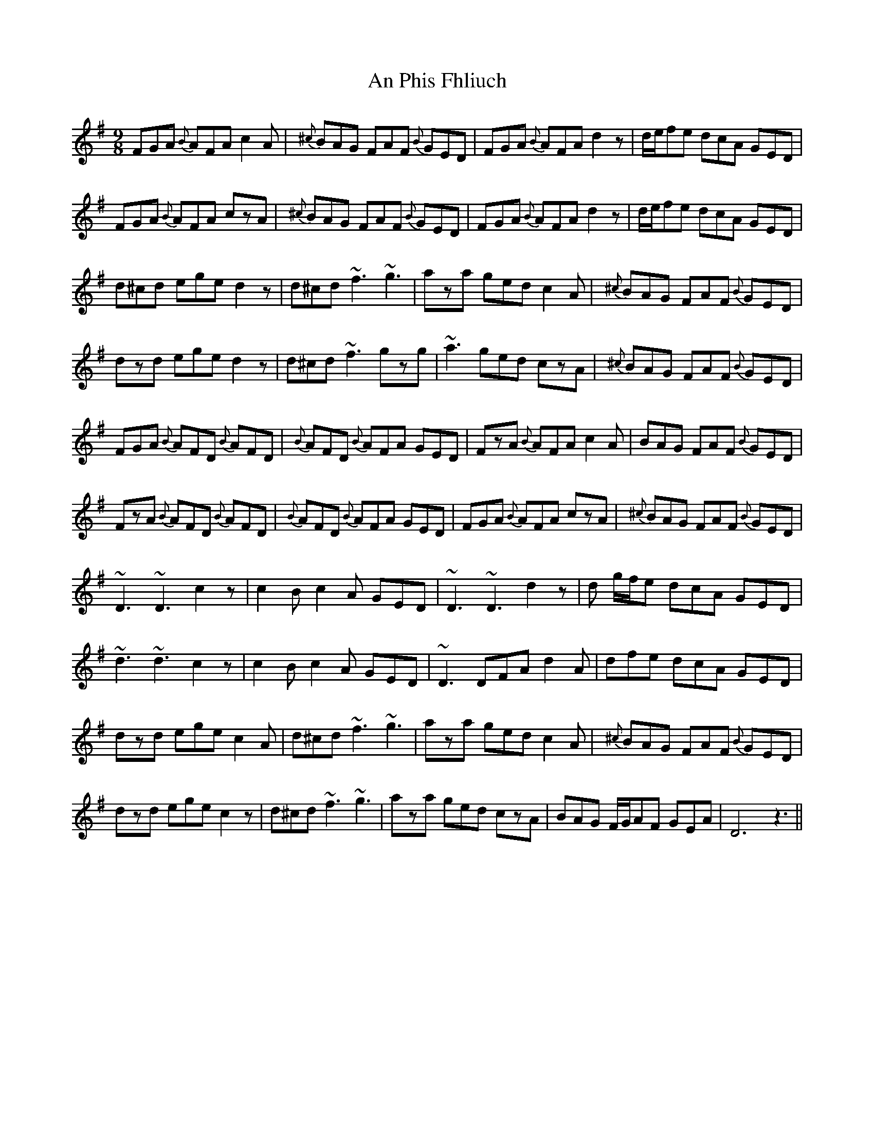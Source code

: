 X: 1341
T: An Phis Fhliuch
R: slip jig
M: 9/8
K: Gmajor
FGA {B}AFA c2A|{^c}BAG FAF {B}GED|FGA {B}AFA d2z|d/e/fe dcA GED|
FGA {B}AFA czA|{^c}BAG FAF {B}GED|FGA {B}AFA d2z|d/e/fe dcA GED|
d^cd ege d2z|d^cd ~f3 ~g3|aza ged c2A|{^c}BAG FAF {B}GED|
dzd ege d2z|d^cd ~f3 gzg|~a3 ged czA|{^c}BAG FAF {B}GED|
FGA {B}AFD {B}AFD|{B}AFD {B}AFA GED|FzA {B}AFA c2A|BAG FAF {B}GED|
FzA {B}AFD {B}AFD|{B}AFD {B}AFA GED|FGA {B}AFA czA|{^c}BAG FAF {B}GED|
~D3 ~D3 c2z|c2B c2A GED|~D3 ~D3 d2z|d g/f/e dcA GED|
~d3 ~d3 c2z|c2B c2A GED|~D3 DFA d2A|dfe dcA GED|
dzd ege c2A|d^cd ~f3 ~g3|aza ged c2A|{^c}BAG FAF {B}GED|
dzd ege c2z|d^cd ~f3 ~g3|aza ged czA|BAG F/G/AF GEA|D6 z3||

